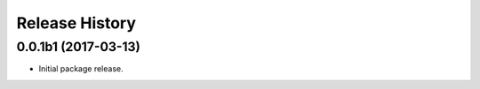 .. :changelog:

Release History
===============

0.0.1b1 (2017-03-13)
++++++++++++++++++++

* Initial package release.
